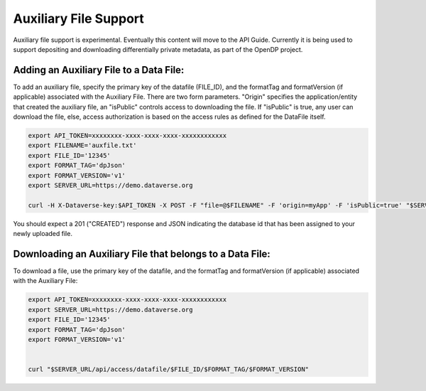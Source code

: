 Auxiliary File Support
======================

Auxiliary file support is experimental. Eventually this content will move to the API Guide. Currently
it is being used to support depositing and downloading differentially private
metadata, as part of the OpenDP project. 

Adding an Auxiliary File to a Data File: 
----------------------------------------------------------
To add an auxiliary file, specify the primary key of the datafile (FILE_ID), and the
formatTag and formatVersion (if applicable) associated with the Auxiliary File.
There are two form parameters. "Origin" specifies the application/entity that 
created the auxiliary file, an "isPublic" controls access to downloading the file.
If "isPublic" is true, any user can download the file, else, access 
authorization is based on the access rules as defined for the DataFile itself.

.. code-block:: bash

  export API_TOKEN=xxxxxxxx-xxxx-xxxx-xxxx-xxxxxxxxxxxx
  export FILENAME='auxfile.txt'
  export FILE_ID='12345'
  export FORMAT_TAG='dpJson'
  export FORMAT_VERSION='v1'
  export SERVER_URL=https://demo.dataverse.org
 
  curl -H X-Dataverse-key:$API_TOKEN -X POST -F "file=@$FILENAME" -F 'origin=myApp' -F 'isPublic=true' "$SERVER_URL/api/datafile/$FILE_ID/metadata/$FORMAT_TAG/$FORMAT_VERSION")

.. code-block:: bash

You should expect a 201 ("CREATED") response and JSON indicating the database id that has been assigned to your newly uploaded file.



Downloading an Auxiliary File that belongs to a Data File: 
----------------------------------------------------------
To download a file, use the primary key of the datafile, and the
formatTag and formatVersion (if applicable) associated with the Auxiliary File:


.. code-block:: bash

  export API_TOKEN=xxxxxxxx-xxxx-xxxx-xxxx-xxxxxxxxxxxx
  export SERVER_URL=https://demo.dataverse.org
  export FILE_ID='12345'
  export FORMAT_TAG='dpJson'
  export FORMAT_VERSION='v1'
   

  curl "$SERVER_URL/api/access/datafile/$FILE_ID/$FORMAT_TAG/$FORMAT_VERSION"